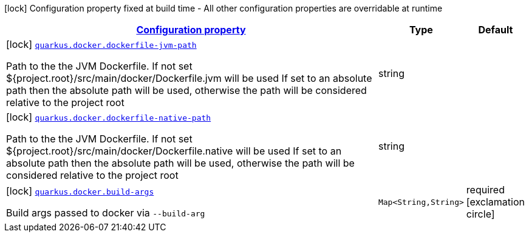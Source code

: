 [.configuration-legend]
icon:lock[title=Fixed at build time] Configuration property fixed at build time - All other configuration properties are overridable at runtime
[.configuration-reference, cols="80,.^10,.^10"]
|===

h|[[quarkus-docker-docker-config_configuration]]link:#quarkus-docker-docker-config_configuration[Configuration property]

h|Type
h|Default

a|icon:lock[title=Fixed at build time] [[quarkus-docker-docker-config_quarkus.docker.dockerfile-jvm-path]]`link:#quarkus-docker-docker-config_quarkus.docker.dockerfile-jvm-path[quarkus.docker.dockerfile-jvm-path]`

[.description]
--
Path to the the JVM Dockerfile. If not set $++{++project.root++}++/src/main/docker/Dockerfile.jvm will be used If set to an absolute path then the absolute path will be used, otherwise the path will be considered relative to the project root
--|string 
|


a|icon:lock[title=Fixed at build time] [[quarkus-docker-docker-config_quarkus.docker.dockerfile-native-path]]`link:#quarkus-docker-docker-config_quarkus.docker.dockerfile-native-path[quarkus.docker.dockerfile-native-path]`

[.description]
--
Path to the the JVM Dockerfile. If not set $++{++project.root++}++/src/main/docker/Dockerfile.native will be used If set to an absolute path then the absolute path will be used, otherwise the path will be considered relative to the project root
--|string 
|


a|icon:lock[title=Fixed at build time] [[quarkus-docker-docker-config_quarkus.docker.build-args-build-args]]`link:#quarkus-docker-docker-config_quarkus.docker.build-args-build-args[quarkus.docker.build-args]`

[.description]
--
Build args passed to docker via `--build-arg`
--|`Map<String,String>` 
|required icon:exclamation-circle[title=Configuration property is required]

|===